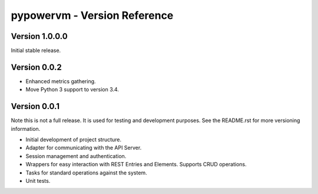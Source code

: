 =============================
pypowervm - Version Reference
=============================
Version 1.0.0.0
---------------
Initial stable release.

Version 0.0.2
-------------
- Enhanced metrics gathering.
- Move Python 3 support to version 3.4.

Version 0.0.1
-------------
Note this is not a full release.  It is used for testing and development
purposes.  See the README.rst for more versioning information.

- Initial development of project structure.
- Adapter for communicating with the API Server.
- Session management and authentication.
- Wrappers for easy interaction with REST Entries and Elements.  Supports
  CRUD operations.
- Tasks for standard operations against the system.
- Unit tests.
